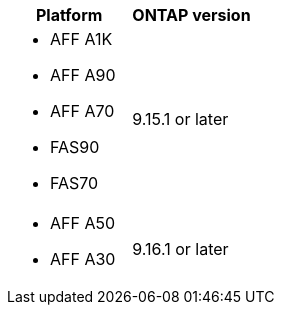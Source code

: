 [cols="2", options="header"]
|===
| Platform | ONTAP version
a| 
* AFF A1K
* AFF A90
* AFF A70
* FAS90
* FAS70 
| 9.15.1 or later

a|
* AFF A50
* AFF A30
| 9.16.1 or later
|===
// 2025 Sept 26, Git Issue 1843